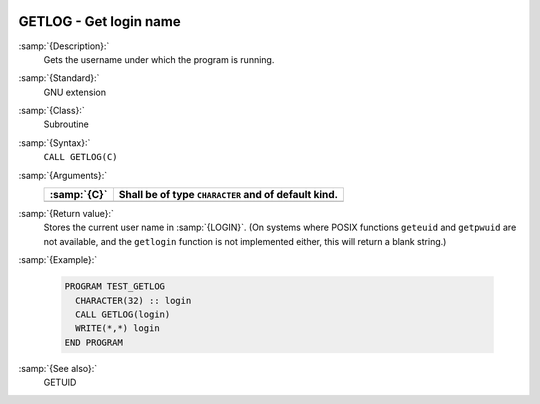   .. _getlog:

GETLOG - Get login name
***********************

.. index:: GETLOG

.. index:: system, login name

.. index:: login name

:samp:`{Description}:`
  Gets the username under which the program is running.

:samp:`{Standard}:`
  GNU extension

:samp:`{Class}:`
  Subroutine

:samp:`{Syntax}:`
  ``CALL GETLOG(C)``

:samp:`{Arguments}:`
  ===========  ===================================================
  :samp:`{C}`  Shall be of type ``CHARACTER`` and of default kind.
  ===========  ===================================================
  ===========  ===================================================

:samp:`{Return value}:`
  Stores the current user name in :samp:`{LOGIN}`.  (On systems where POSIX
  functions ``geteuid`` and ``getpwuid`` are not available, and 
  the ``getlogin`` function is not implemented either, this will
  return a blank string.)

:samp:`{Example}:`

  .. code-block:: c++

    PROGRAM TEST_GETLOG
      CHARACTER(32) :: login
      CALL GETLOG(login)
      WRITE(*,*) login
    END PROGRAM

:samp:`{See also}:`
  GETUID

